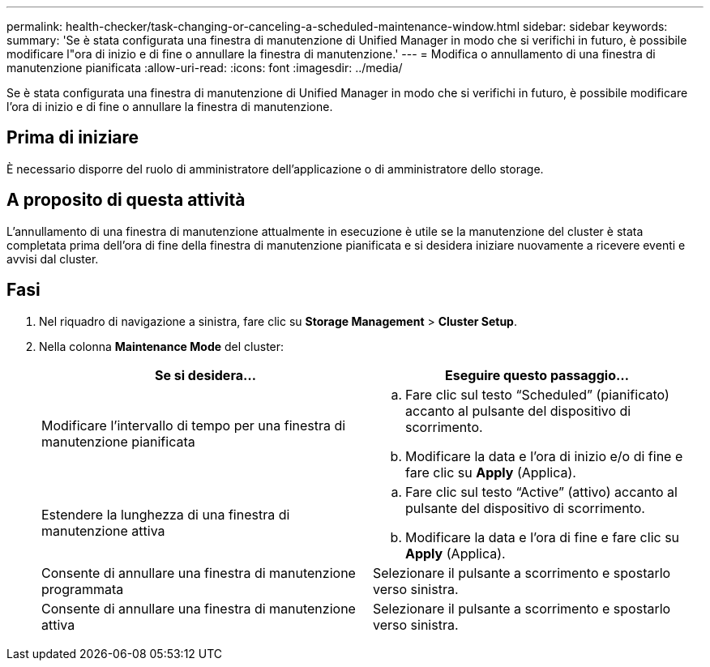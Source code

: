 ---
permalink: health-checker/task-changing-or-canceling-a-scheduled-maintenance-window.html 
sidebar: sidebar 
keywords:  
summary: 'Se è stata configurata una finestra di manutenzione di Unified Manager in modo che si verifichi in futuro, è possibile modificare l"ora di inizio e di fine o annullare la finestra di manutenzione.' 
---
= Modifica o annullamento di una finestra di manutenzione pianificata
:allow-uri-read: 
:icons: font
:imagesdir: ../media/


[role="lead"]
Se è stata configurata una finestra di manutenzione di Unified Manager in modo che si verifichi in futuro, è possibile modificare l'ora di inizio e di fine o annullare la finestra di manutenzione.



== Prima di iniziare

È necessario disporre del ruolo di amministratore dell'applicazione o di amministratore dello storage.



== A proposito di questa attività

L'annullamento di una finestra di manutenzione attualmente in esecuzione è utile se la manutenzione del cluster è stata completata prima dell'ora di fine della finestra di manutenzione pianificata e si desidera iniziare nuovamente a ricevere eventi e avvisi dal cluster.



== Fasi

. Nel riquadro di navigazione a sinistra, fare clic su *Storage Management* > *Cluster Setup*.
. Nella colonna *Maintenance Mode* del cluster:
+
[cols="1a,1a"]
|===
| Se si desidera... | Eseguire questo passaggio... 


 a| 
Modificare l'intervallo di tempo per una finestra di manutenzione pianificata
 a| 
.. Fare clic sul testo "`Scheduled`" (pianificato) accanto al pulsante del dispositivo di scorrimento.
.. Modificare la data e l'ora di inizio e/o di fine e fare clic su *Apply* (Applica).




 a| 
Estendere la lunghezza di una finestra di manutenzione attiva
 a| 
.. Fare clic sul testo "`Active`" (attivo) accanto al pulsante del dispositivo di scorrimento.
.. Modificare la data e l'ora di fine e fare clic su *Apply* (Applica).




 a| 
Consente di annullare una finestra di manutenzione programmata
 a| 
Selezionare il pulsante a scorrimento e spostarlo verso sinistra.



 a| 
Consente di annullare una finestra di manutenzione attiva
 a| 
Selezionare il pulsante a scorrimento e spostarlo verso sinistra.

|===

